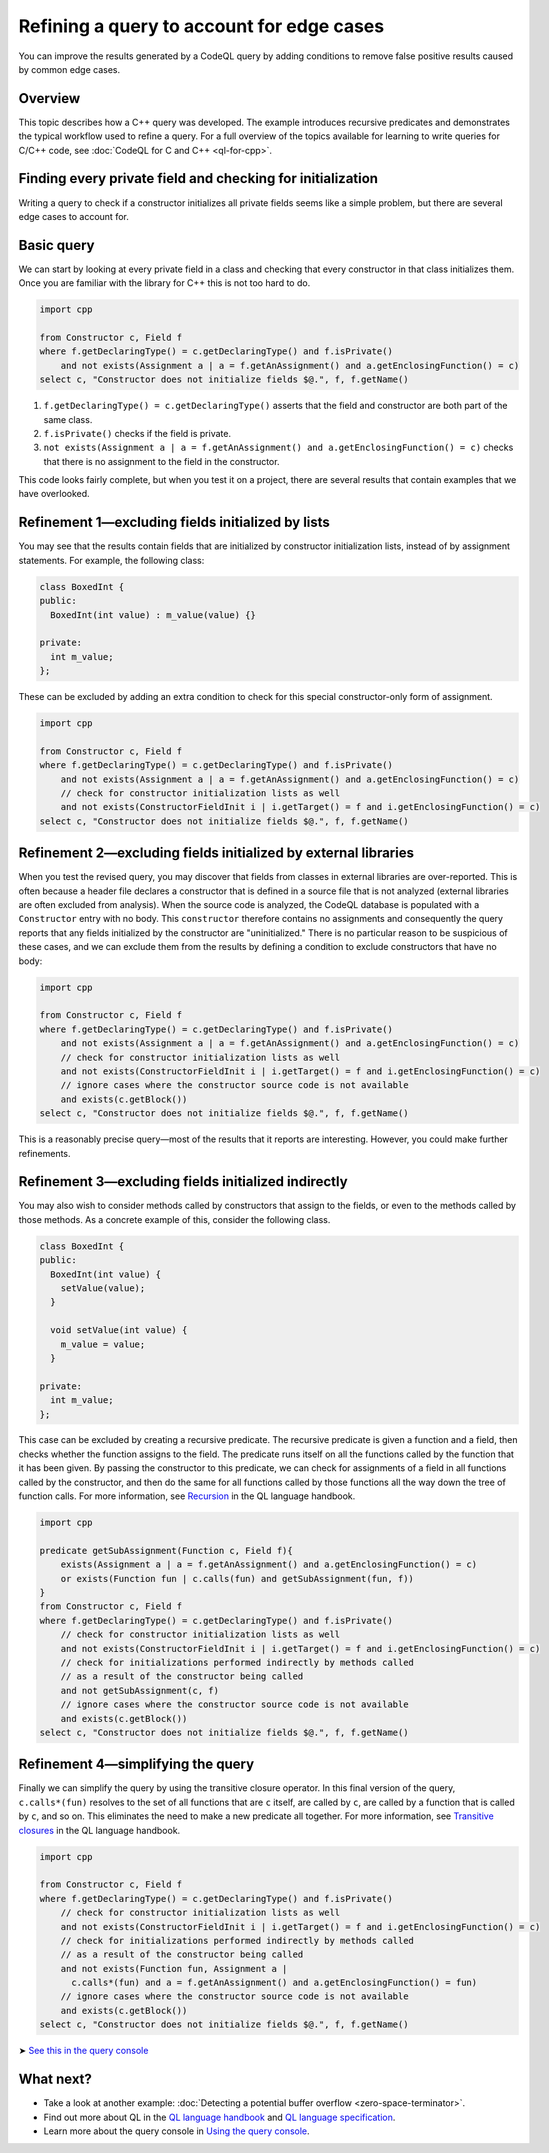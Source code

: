 Refining a query to account for edge cases
==========================================

You can improve the results generated by a CodeQL query by adding conditions to remove false positive results caused by common edge cases.

Overview
--------

This topic describes how a C++ query was developed. The example introduces recursive predicates and demonstrates the typical workflow used to refine a query. For a full overview of the topics available for learning to write queries for C/C++ code, see :doc:`CodeQL for C and C++ <ql-for-cpp>`.

Finding every private field and checking for initialization
-----------------------------------------------------------

Writing a query to check if a constructor initializes all private fields seems like a simple problem, but there are several edge cases to account for.

Basic query
-----------

We can start by looking at every private field in a class and checking that every constructor in that class initializes them. Once you are familiar with the library for C++ this is not too hard to do.

.. code-block:: ql

   import cpp

   from Constructor c, Field f
   where f.getDeclaringType() = c.getDeclaringType() and f.isPrivate() 
       and not exists(Assignment a | a = f.getAnAssignment() and a.getEnclosingFunction() = c)
   select c, "Constructor does not initialize fields $@.", f, f.getName()

#. ``f.getDeclaringType() = c.getDeclaringType()`` asserts that the field and constructor are both part of the same class.
#. ``f.isPrivate()`` checks if the field is private.
#. ``not exists(Assignment a | a = f.getAnAssignment() and a.getEnclosingFunction() = c)`` checks that there is no assignment to the field in the constructor.

This code looks fairly complete, but when you test it on a project, there are several results that contain examples that we have overlooked.

Refinement 1—excluding fields initialized by lists
--------------------------------------------------

You may see that the results contain fields that are initialized by constructor initialization lists, instead of by assignment statements. For example, the following class:

.. code-block:: cpp

   class BoxedInt {
   public:
     BoxedInt(int value) : m_value(value) {}

   private:
     int m_value;
   };

These can be excluded by adding an extra condition to check for this special constructor-only form of assignment.

.. code-block:: ql

   import cpp

   from Constructor c, Field f
   where f.getDeclaringType() = c.getDeclaringType() and f.isPrivate() 
       and not exists(Assignment a | a = f.getAnAssignment() and a.getEnclosingFunction() = c)
       // check for constructor initialization lists as well
       and not exists(ConstructorFieldInit i | i.getTarget() = f and i.getEnclosingFunction() = c)
   select c, "Constructor does not initialize fields $@.", f, f.getName()

Refinement 2—excluding fields initialized by external libraries
---------------------------------------------------------------

When you test the revised query, you may discover that fields from classes in external libraries are over-reported. This is often because a header file declares a constructor that is defined in a source file that is not analyzed (external libraries are often excluded from analysis). When the source code is analyzed, the CodeQL database is populated with a ``Constructor`` entry with no body. This ``constructor`` therefore contains no assignments and consequently the query reports that any fields initialized by the constructor are "uninitialized." There is no particular reason to be suspicious of these cases, and we can exclude them from the results by defining a condition to exclude constructors that have no body:

.. code-block:: ql

   import cpp

   from Constructor c, Field f
   where f.getDeclaringType() = c.getDeclaringType() and f.isPrivate() 
       and not exists(Assignment a | a = f.getAnAssignment() and a.getEnclosingFunction() = c)
       // check for constructor initialization lists as well
       and not exists(ConstructorFieldInit i | i.getTarget() = f and i.getEnclosingFunction() = c)
       // ignore cases where the constructor source code is not available
       and exists(c.getBlock())
   select c, "Constructor does not initialize fields $@.", f, f.getName()

This is a reasonably precise query—most of the results that it reports are interesting. However, you could make further refinements.

Refinement 3—excluding fields initialized indirectly
----------------------------------------------------

You may also wish to consider methods called by constructors that assign to the fields, or even to the methods called by those methods. As a concrete example of this, consider the following class.

.. code-block:: cpp

   class BoxedInt {
   public:
     BoxedInt(int value) {
       setValue(value);
     }

     void setValue(int value) {
       m_value = value;
     }

   private:
     int m_value;
   };

This case can be excluded by creating a recursive predicate. The recursive predicate is given a function and a field, then checks whether the function assigns to the field. The predicate runs itself on all the functions called by the function that it has been given. By passing the constructor to this predicate, we can check for assignments of a field in all functions called by the constructor, and then do the same for all functions called by those functions all the way down the tree of function calls. For more information, see `Recursion <https://help.semmle.com/QL/ql-handbook/recursion.html>`__ in the QL language handbook.

.. code-block:: ql

   import cpp

   predicate getSubAssignment(Function c, Field f){
       exists(Assignment a | a = f.getAnAssignment() and a.getEnclosingFunction() = c)
       or exists(Function fun | c.calls(fun) and getSubAssignment(fun, f))
   }
   from Constructor c, Field f
   where f.getDeclaringType() = c.getDeclaringType() and f.isPrivate()
       // check for constructor initialization lists as well
       and not exists(ConstructorFieldInit i | i.getTarget() = f and i.getEnclosingFunction() = c)
       // check for initializations performed indirectly by methods called
       // as a result of the constructor being called
       and not getSubAssignment(c, f)
       // ignore cases where the constructor source code is not available
       and exists(c.getBlock())
   select c, "Constructor does not initialize fields $@.", f, f.getName()

Refinement 4—simplifying the query
----------------------------------

Finally we can simplify the query by using the transitive closure operator. In this final version of the query, ``c.calls*(fun)`` resolves to the set of all functions that are ``c`` itself, are called by ``c``, are called by a function that is called by ``c``, and so on. This eliminates the need to make a new predicate all together. For more information, see `Transitive closures <https://help.semmle.com/QL/ql-handbook/recursion.html#transitive-closures>`__ in the QL language handbook.

.. code-block:: ql

   import cpp

   from Constructor c, Field f
   where f.getDeclaringType() = c.getDeclaringType() and f.isPrivate() 
       // check for constructor initialization lists as well
       and not exists(ConstructorFieldInit i | i.getTarget() = f and i.getEnclosingFunction() = c)
       // check for initializations performed indirectly by methods called
       // as a result of the constructor being called
       and not exists(Function fun, Assignment a |
         c.calls*(fun) and a = f.getAnAssignment() and a.getEnclosingFunction() = fun)
       // ignore cases where the constructor source code is not available
       and exists(c.getBlock())
   select c, "Constructor does not initialize fields $@.", f, f.getName()

➤ `See this in the query console <https://lgtm.com/query/1505896968215/>`__

What next?
----------

-  Take a look at another example: :doc:`Detecting a potential buffer overflow <zero-space-terminator>`.
-  Find out more about QL in the `QL language handbook <https://help.semmle.com/QL/ql-handbook/index.html>`__ and `QL language specification <https://help.semmle.com/QL/ql-spec/language.html>`__.
-  Learn more about the query console in `Using the query console <https://lgtm.com/help/lgtm/using-query-console>`__.
